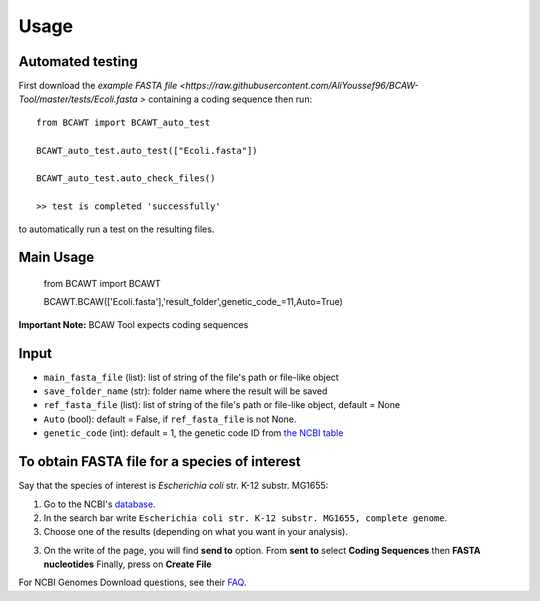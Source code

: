 Usage
=====

Automated testing
-----------------

First download the `example FASTA file <https://raw.githubusercontent.com/AliYoussef96/BCAW-Tool/master/tests/Ecoli.fasta
>` containing a coding sequence then run::

	from BCAWT import BCAWT_auto_test
	
	BCAWT_auto_test.auto_test(["Ecoli.fasta"])
	
	BCAWT_auto_test.auto_check_files()
	
	>> test is completed 'successfully'
	
to automatically run a test on the resulting files.
    
Main Usage
----------------

	from BCAWT import BCAWT
	
	BCAWT.BCAW(['Ecoli.fasta'],'result_folder',genetic_code_=11,Auto=True)

**Important Note:** BCAW Tool expects coding sequences 

Input
------------

- ``main_fasta_file`` (list): list of string of the file's path or file-like object

- ``save_folder_name`` (str): folder name where the result will be saved

- ``ref_fasta_file`` (list): list of string of the file's path or file-like object, default = None

- ``Auto`` (bool): default = False, if ``ref_fasta_file`` is not None.

- ``genetic_code`` (int): default = 1, the genetic code ID from `the NCBI table <https://www.ncbi.nlm.nih.gov/Taxonomy/Utils/wprintgc.cgi>`_


To obtain FASTA file for a species of interest
----------------------------------------------

Say that the species of interest is *Escherichia coli* str. K-12 substr. MG1655: 

1. Go to the NCBI's `database <https://ncbi.nlm.nih/gov>`_.

2. In the search bar write ``Escherichia coli str. K-12 substr. MG1655, complete genome``.

3. Choose one of the results (depending on what you want in your analysis).

3. On the write of the page, you will find **send to** option. From **sent to** select **Coding Sequences** then **FASTA nucleotides** Finally, press on **Create File**

For NCBI Genomes Download questions, see their `FAQ <https://www.ncbi.nlm.nih.gov/genome/doc/ftpfaq/>`_.

